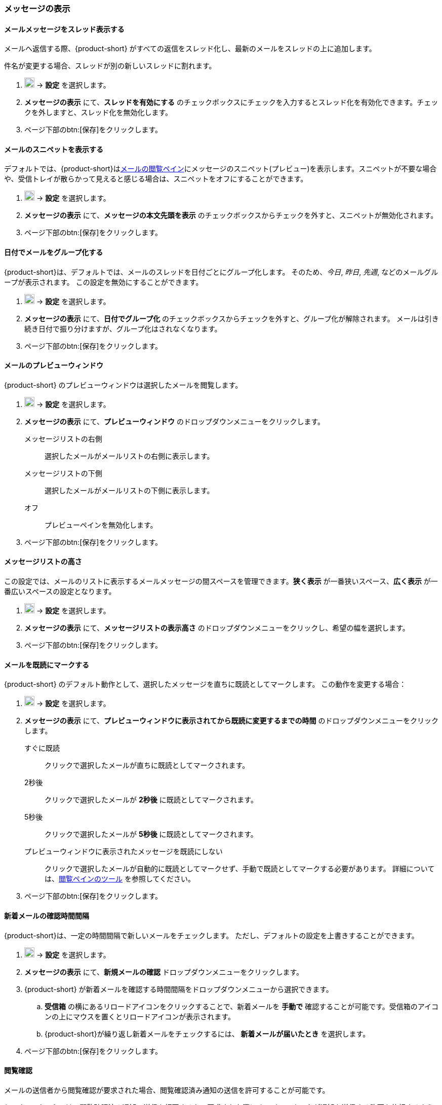 === メッセージの表示
==== メールメッセージをスレッド表示する
メールへ返信する際、{product-short} がすべての返信をスレッド化し、最新のメールをスレッドの上に追加します。

件名が変更する場合、スレッドが別の新しいスレッドに割れます。

. image:graphics/cog.svg[cog icon, width=20] -> *設定* を選択します。
. *メッセージの表示* にて、*スレッドを有効にする* のチェックボックスにチェックを入力するとスレッド化を有効化できます。チェックを外しますと、スレッド化を無効化します。
. ページ下部のbtn:[保存]をクリックします。

==== メールのスニペットを表示する
デフォルトでは、{product-short}は<<mail-overview.adoc#_email_pane, メールの閲覧ペイン>>にメッセージのスニペット(プレビュー)を表示します。スニペットが不要な場合や、受信トレイが散らかって見えると感じる場合は、スニペットをオフにすることができます。

. image:graphics/cog.svg[cog icon, width=20] -> *設定* を選択します。
. *メッセージの表示* にて、*メッセージの本文先頭を表示* のチェックボックスからチェックを外すと、スニペットが無効化されます。
. ページ下部のbtn:[保存]をクリックします。

==== 日付でメールをグループ化する
{product-short}は、デフォルトでは、メールのスレッドを日付ごとにグループ化します。
そのため、_今日_, _昨日_, _先週_, などのメールグループが表示されます。
この設定を無効にすることができます。

. image:graphics/cog.svg[cog icon, width=20] -> *設定* を選択します。
. *メッセージの表示* にて、*日付でグループ化* のチェックボックスからチェックを外すと、グループ化が解除されます。
メールは引き続き日付で振り分けますが、グループ化はされなくなります。
. ページ下部のbtn:[保存]をクリックします。

==== メールのプレビューウィンドウ
{product-short} のプレビューウィンドウは選択したメールを閲覧します。

. image:graphics/cog.svg[cog icon, width=20] -> *設定* を選択します。
. *メッセージの表示* にて、*プレビューウィンドウ* のドロップダウンメニューをクリックします。
+
メッセージリストの右側:: 選択したメールがメールリストの右側に表示します。
メッセージリストの下側:: 選択したメールがメールリストの下側に表示します。
オフ:: プレビューペインを無効化します。
+
. ページ下部のbtn:[保存]をクリックします。

==== メッセージリストの高さ
この設定では、メールのリストに表示するメールメッセージの間スペースを管理できます。*狭く表示* が一番狭いスペース、*広く表示* が一番広いスペースの設定となります。

. image:graphics/cog.svg[cog icon, width=20] -> *設定* を選択します。
. *メッセージの表示* にて、*メッセージリストの表示高さ* のドロップダウンメニューをクリックし、希望の幅を選択します。
. ページ下部のbtn:[保存]をクリックします。

==== メールを既読にマークする
{product-short} のデフォルト動作として、選択したメッセージを直ちに既読としてマークします。
この動作を変更する場合：

. image:graphics/cog.svg[cog icon, width=20] -> *設定* を選択します。
. *メッセージの表示* にて、*プレビューウィンドウに表示されてから既読に変更するまでの時間* のドロップダウンメニューをクリックします。
+
すぐに既読:: クリックで選択したメールが直ちに既読としてマークされます。
2秒後:: クリックで選択したメールが *2秒後* に既読としてマークされます。
5秒後:: クリックで選択したメールが *5秒後* に既読としてマークされます。
プレビューウィンドウに表示されたメッセージを既読にしない:: クリックで選択したメールが自動的に既読としてマークせず、手動で既読としてマークする必要があります。
詳細については、<<mail-overview.adoc#_reading_pane, 閲覧ペインのツール>> を参照してください。
+
. ページ下部のbtn:[保存]をクリックします。

==== 新着メールの確認時間間隔
{product-short}は、一定の時間間隔で新しいメールをチェックします。
ただし、デフォルトの設定を上書きすることができます。

. image:graphics/cog.svg[cog icon, width=20] -> *設定* を選択します。
. *メッセージの表示* にて、*新規メールの確認* ドロップダウンメニューをクリックします。
. {product-short} が新着メールを確認する時間間隔をドロップダウンメニューから選択できます。
.. *受信箱* の横にあるリロードアイコンをクリックすることで、新着メールを *手動で* 確認することが可能です。受信箱のアイコンの上にマウスを置くとリロードアイコンが表示されます。
.. {product-short}が繰り返し新着メールをチェックするには、 *新着メールが届いたとき* を選択します。
. ページ下部のbtn:[保存]をクリックします。

==== 閲覧確認
メールの送信者から閲覧確認が要求された場合、閲覧確認済み通知の送信を許可することが可能です。

{product-short} では、閲覧確認済み通知の送信を拒否するか、要求された際に {product-short} が通知を送信する許可を依頼するように設定できます。

. image:graphics/cog.svg[cog icon, width=20] -> *設定* を選択します。
. *メッセージの表示* にて、*閲覧確認* のドロップダウンメニューをクリックします。
+
開封通知送信前に確認する:: 送信者が閲覧確認を要求している場合、以下のような確認画面が表示します：

** 閲覧確認の送信を拒否する場合、image:graphics/close.svg[close icon, width=20] をクリックします。
** 閲覧確認を送信する場合、*閲覧確認の通知を送信する* をクリックします。

開封通知送信前に確認する:: このオプションでは、閲覧確認の通知を送信する前に、送信を許可する画面が表示します。
常に開封通知を送信する:: このオプションでは、閲覧確認の通知は必ず送信する。
開封通知を送信しない:: このオプションでは、閲覧確認の通知は必ず送信しない。

. ページ下部のbtn:[保存]をクリックします。

==== 新着メール通知
{product-short}が新しいメールを通知するタイミングを選択できます。

新着メッセージが受信箱に届いたとき:: このオプションを選択すると、{product-short}は、新しいメールが*受信箱に*に到着したときにのみ通知します。<<settings-filters.adoc, フィルター>>により、他のフォルダに届いたメールは通知されません。

新着メッセージがににのフォルダに届いたとき:: このオプションを選択すると、{product-short}は、新着メールが到着したフォルダに関わらず、それぞれのメールを通知します。
